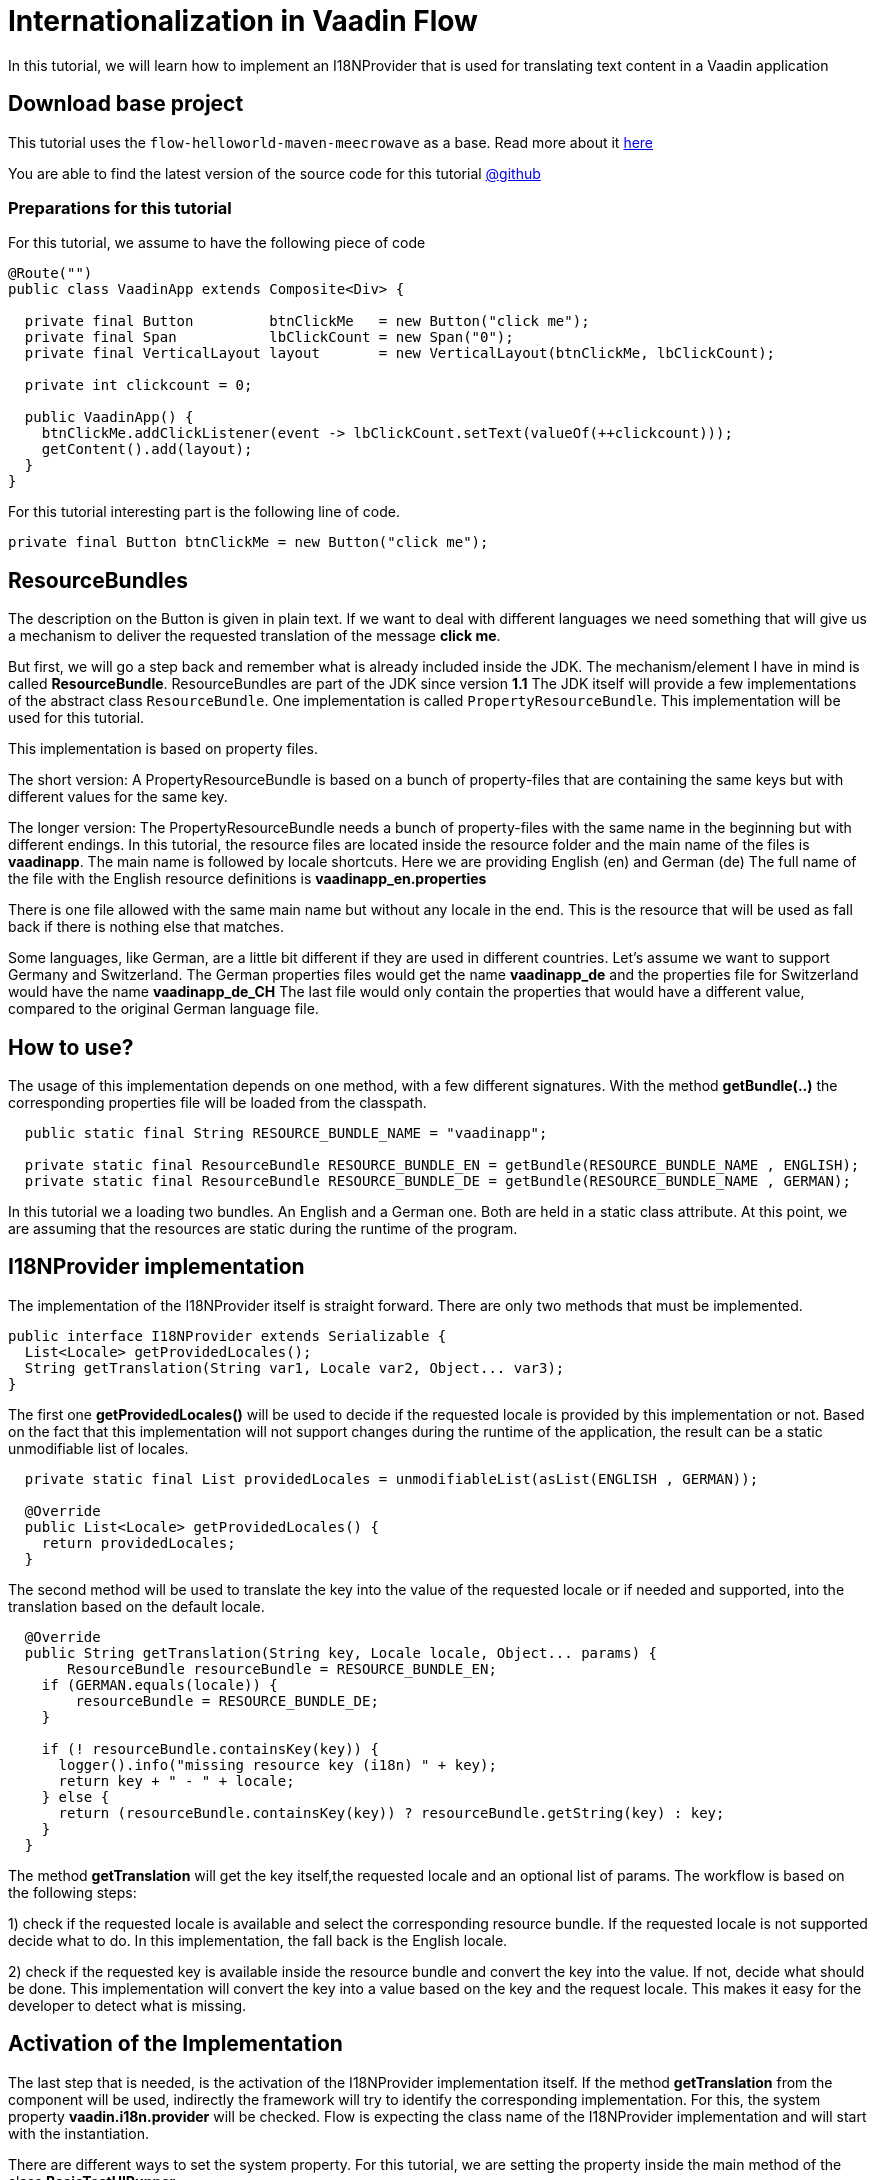 = Internationalization in Vaadin Flow

:title: Internationalization in Vaadin Flow
:type: text
:author: Sven Ruppert
:tags: I18N, Flow, Java
:description: Learn how to translate/internationalize Vaadin Flow applications with an i18n provider.
:repo: https://github.com/vaadin-learning-center/flow-i18n-i18nprovider
:imagesdir: ./images

In this tutorial, we will learn how to implement an I18NProvider
that is used for translating text content in a Vaadin application



== Download base project
This tutorial uses  the `flow-helloworld-maven-meecrowave`
as a base. Read more about it https://vaadin.com/tutorials/helloworld-with-meecrowave[here]

You are able to find the latest version of the source code for this tutorial
https://github.com/vaadin-learning-center/flow-i18n-i18nprovider[@github]


=== Preparations for this tutorial
For this tutorial, we assume to have the following piece of code

[source,java]
----
@Route("")
public class VaadinApp extends Composite<Div> {

  private final Button         btnClickMe   = new Button("click me");
  private final Span           lbClickCount = new Span("0");
  private final VerticalLayout layout       = new VerticalLayout(btnClickMe, lbClickCount);

  private int clickcount = 0;

  public VaadinApp() {
    btnClickMe.addClickListener(event -> lbClickCount.setText(valueOf(++clickcount)));
    getContent().add(layout);
  }
}
----

For this tutorial interesting part is the following line of code.

``private final Button btnClickMe = new Button("click me");``

== ResourceBundles
The description on the Button is given in plain text. If we want to deal with different languages
we need something that will give us a mechanism to deliver the requested translation of the message *click me*.

But first, we will go a step back and remember what is already included inside the JDK.
The mechanism/element I have in mind is called *ResourceBundle*.
ResourceBundles are part of the JDK since version *1.1*
The JDK itself will provide a few implementations of the abstract class `ResourceBundle`.
One implementation is called `PropertyResourceBundle`.
This implementation will be used for this tutorial.

This implementation is based on property files.

The short version:
A PropertyResourceBundle is based on a bunch of property-files that are containing the same keys but with different values for the same key.

The longer version:
The PropertyResourceBundle needs a bunch of property-files with the same name in the beginning but with different endings.
In this tutorial, the resource files are located inside the resource folder
and the main name of the files is *vaadinapp*. The main name is followed by locale shortcuts.
Here we are providing English (en) and German (de)
The full name of the file with the English resource definitions is *vaadinapp_en.properties*

There is one file allowed with the same main name but without any locale in the end.
This is the resource that will be used as fall back if there is nothing else that matches.

Some languages, like German, are a little bit different if they are used in different countries.
Let's assume we want to support Germany and Switzerland.
The German properties files would get the name *vaadinapp_de*
and the properties file for Switzerland would have the name  *vaadinapp_de_CH*
The last file would only contain the properties that would have a different value, compared
to the original German language file.

== How to use?
The usage of this implementation depends on one method, with a few different signatures.
With the method *getBundle(..)* the corresponding properties file will be loaded from the classpath.

[source,java]
----
  public static final String RESOURCE_BUNDLE_NAME = "vaadinapp";

  private static final ResourceBundle RESOURCE_BUNDLE_EN = getBundle(RESOURCE_BUNDLE_NAME , ENGLISH);
  private static final ResourceBundle RESOURCE_BUNDLE_DE = getBundle(RESOURCE_BUNDLE_NAME , GERMAN);
----

In this tutorial we a loading two bundles. An English and a German one.
Both are held in a static class attribute. At this point, we are assuming that the
resources are static during the runtime of the program.

== I18NProvider implementation
The implementation of the I18NProvider itself is straight forward.
There are only two methods that must be implemented.

[source,java]
----
public interface I18NProvider extends Serializable {
  List<Locale> getProvidedLocales();
  String getTranslation(String var1, Locale var2, Object... var3);
}
----

The first one *getProvidedLocales()* will be used to decide if the requested locale is provided by this implementation or not.
Based on the fact that this implementation will not support changes during the runtime of the application,
the result can be a static unmodifiable list of locales.

[source,java]
----
  private static final List providedLocales = unmodifiableList(asList(ENGLISH , GERMAN));

  @Override
  public List<Locale> getProvidedLocales() {
    return providedLocales;
  }
----

The second method will be used to translate the key into the value of the requested locale
or if needed and supported, into the translation based on the default locale.

[source,java]
----
  @Override
  public String getTranslation(String key, Locale locale, Object... params) {
       ResourceBundle resourceBundle = RESOURCE_BUNDLE_EN;
    if (GERMAN.equals(locale)) {
        resourceBundle = RESOURCE_BUNDLE_DE;
    }

    if (! resourceBundle.containsKey(key)) {
      logger().info("missing resource key (i18n) " + key);
      return key + " - " + locale;
    } else {
      return (resourceBundle.containsKey(key)) ? resourceBundle.getString(key) : key;
    }
  }
----

The method *getTranslation* will get the key itself,the requested locale and an optional list of params.
The workflow is based on the following steps:

1) check if the requested locale is available and select the corresponding resource bundle.
If the requested locale is not supported decide what to do. In this implementation,
the fall back is the English locale.

2) check if the requested key is available inside the resource bundle and convert the key into the value.
If not, decide what should be done. This implementation will convert the key into a value based on the key and the request locale. This makes it easy for the developer to detect what is missing.


== Activation of the Implementation
The last step that is needed, is the activation of the I18NProvider implementation itself.
If the method *getTranslation* from the component will be used, indirectly the framework will
try to identify the corresponding implementation. For this, the system property *vaadin.i18n.provider*
will be checked. Flow is expecting the class name of the I18NProvider implementation
and will start with the instantiation.

There are different ways to set the system property.
For this tutorial, we are setting the property inside the main method of the class *BasicTestUIRunner*.

[source,java]
----
    setProperty("vaadin.i18n.provider", VaadinI18NProvider.class.getName());
----

== How to use in your code?
After we activated the I18NProvider Implementation we are ready to use this in our code.
Setting the label will be done with the result from the method *getTranslation(..)*.

`private final Button btnClickMe = new Button(getTranslation("btn.click-me"));`

The implementation will now check if the key *btn.click-me* is available.
To define this key for the English language you have to add the key plus value to your
properties file *vaadinapp_en.properties*, and for the German version into the file
*vaadinapp_de.properties*.

[source,property]
----
    btn.click-me=click me
----

[source,property]
----
    btn.click-me=drücke mich
----

== Next
In this tutorial, we learned how to implement a simple I18NProvider. To learn more in practice
check out the latest source code
https://github.com/vaadin-learning-center/flow-i18n-i18nprovider[@github].


